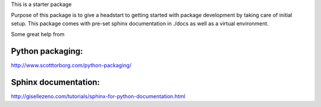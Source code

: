 This is a starter package

Purpose of this package is to give a headstart to getting started
with package development by taking care of initial setup.
This package comes with pre-set sphinx documentation in ./docs as well
as a virtual environment.


Some great help from

Python packaging:
-----------------
http://www.scotttorborg.com/python-packaging/

Sphinx documentation:
--------------------
http://gisellezeno.com/tutorials/sphinx-for-python-documentation.html
